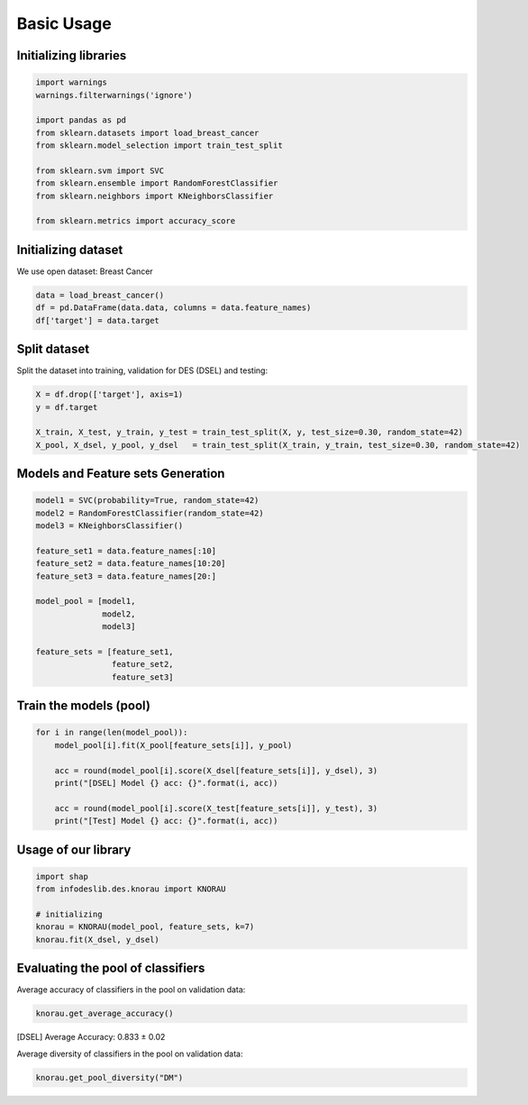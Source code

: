 ========================
Basic Usage
========================


Initializing libraries
--------------------------
.. code-block:: python 

   import warnings
   warnings.filterwarnings('ignore') 

   import pandas as pd 
   from sklearn.datasets import load_breast_cancer
   from sklearn.model_selection import train_test_split

   from sklearn.svm import SVC 
   from sklearn.ensemble import RandomForestClassifier 
   from sklearn.neighbors import KNeighborsClassifier 

   from sklearn.metrics import accuracy_score 
   
   
Initializing dataset
--------------------------

We use open dataset: Breast Cancer 

.. code-block:: python 

   data = load_breast_cancer()
   df = pd.DataFrame(data.data, columns = data.feature_names)
   df['target'] = data.target 
   
   
Split dataset 
-------------------------- 

Split the dataset into training, validation for DES (DSEL) and testing: 

.. code-block:: python  

   X = df.drop(['target'], axis=1) 
   y = df.target 

   X_train, X_test, y_train, y_test = train_test_split(X, y, test_size=0.30, random_state=42)
   X_pool, X_dsel, y_pool, y_dsel   = train_test_split(X_train, y_train, test_size=0.30, random_state=42) 
   

Models and Feature sets Generation  
-------------------------- 

.. code-block:: python  

   model1 = SVC(probability=True, random_state=42)
   model2 = RandomForestClassifier(random_state=42) 
   model3 = KNeighborsClassifier()

   feature_set1 = data.feature_names[:10] 
   feature_set2 = data.feature_names[10:20]
   feature_set3 = data.feature_names[20:]

   model_pool = [model1, 
                 model2, 
                 model3]

   feature_sets = [feature_set1, 
                   feature_set2, 
                   feature_set3] 
                   
                          
Train the models (pool) 
--------------------------   

.. code-block:: python   

   for i in range(len(model_pool)): 
       model_pool[i].fit(X_pool[feature_sets[i]], y_pool)

       acc = round(model_pool[i].score(X_dsel[feature_sets[i]], y_dsel), 3) 
       print("[DSEL] Model {} acc: {}".format(i, acc)) 

       acc = round(model_pool[i].score(X_test[feature_sets[i]], y_test), 3)  
       print("[Test] Model {} acc: {}".format(i, acc))  
       

Usage of our library 
--------------------------  

.. code-block:: python   

   import shap 
   from infodeslib.des.knorau import KNORAU 

   # initializing 
   knorau = KNORAU(model_pool, feature_sets, k=7)
   knorau.fit(X_dsel, y_dsel)
   
   
Evaluating the pool of classifiers
-------------------------- 

Average accuracy of classifiers in the pool on validation data:

.. code-block:: python   

   knorau.get_average_accuracy() 
   
[DSEL] Average Accuracy: 0.833 ± 0.02 


Average diversity of classifiers in the pool on validation data: 

.. code-block:: python   

   knorau.get_pool_diversity("DM") 
   
